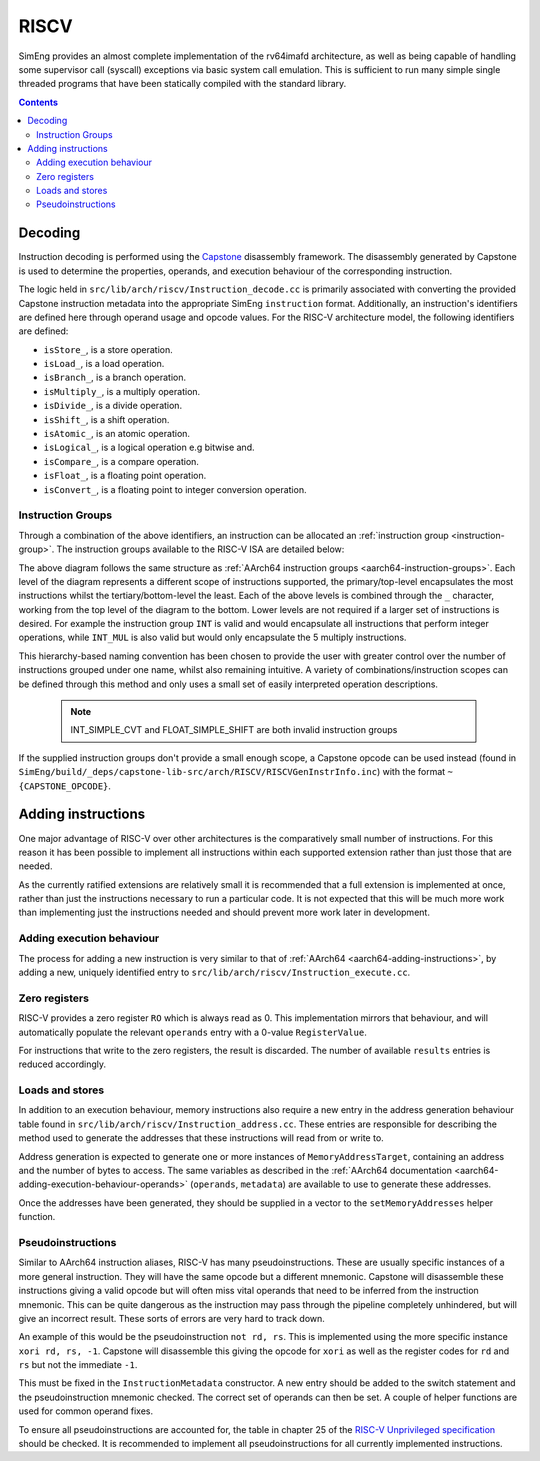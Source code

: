 RISCV
=======

SimEng provides an almost complete implementation of the rv64imafd architecture, as well as being capable of handling some supervisor call (syscall) exceptions via basic system call emulation. This is sufficient to run many simple single threaded programs that have been statically compiled with the standard library.

.. contents:: Contents

Decoding
--------

Instruction decoding is performed using the `Capstone <https://github.com/aquynh/capstone/>`_ disassembly framework. The disassembly generated by Capstone is used to determine the properties, operands, and execution behaviour of the corresponding instruction.

The logic held in ``src/lib/arch/riscv/Instruction_decode.cc`` is primarily associated with converting the provided Capstone instruction metadata into the appropriate SimEng ``instruction`` format. Additionally, an instruction's identifiers are defined here through operand usage and opcode values. For the RISC-V architecture model, the following identifiers are defined:

- ``isStore_``, is a store operation.
- ``isLoad_``, is a load operation.
- ``isBranch_``, is a branch operation.
- ``isMultiply_``, is a multiply operation.
- ``isDivide_``, is a divide operation.
- ``isShift_``, is a shift operation.
- ``isAtomic_``, is an atomic operation.
- ``isLogical_``, is a logical operation e.g bitwise and.
- ``isCompare_``, is a compare operation.
- ``isFloat_``, is a floating point operation.
- ``isConvert_``, is a floating point to integer conversion operation.

.. _riscv-instruction-groups:

Instruction Groups
******************
Through a combination of the above identifiers, an instruction can be allocated an :ref:`instruction group <instruction-group>`. The instruction groups available to the RISC-V ISA are detailed below:

.. image:: ../../../assets/instruction_groups_RISCV.png
  :alt: RISC-V instruction groups

The above diagram follows the same structure as :ref:`AArch64 instruction groups <aarch64-instruction-groups>`. Each level of the diagram represents a different scope of instructions supported, the primary/top-level encapsulates the most instructions whilst the tertiary/bottom-level the least. Each of the above levels is combined through the ``_`` character, working from the top level of the diagram to the bottom. Lower levels are not required if a larger set of instructions is desired. For example the instruction group ``INT`` is valid and would encapsulate all instructions that perform integer operations, while ``INT_MUL`` is also valid but would only encapsulate the 5 multiply instructions.

This hierarchy-based naming convention has been chosen to provide the user with greater control over the number of instructions grouped under one name, whilst also remaining intuitive. A variety of combinations/instruction scopes can be defined through this method and only uses a small set of easily interpreted operation descriptions.

        .. Note::
                INT_SIMPLE_CVT and FLOAT_SIMPLE_SHIFT are both invalid instruction groups

If the supplied instruction groups don't provide a small enough scope, a Capstone opcode can be used instead (found in ``SimEng/build/_deps/capstone-lib-src/arch/RISCV/RISCVGenInstrInfo.inc``) with the format ``~{CAPSTONE_OPCODE}``.

.. _riscv-adding-instructions:

Adding instructions
-------------------

One major advantage of RISC-V over other architectures is the comparatively small number of instructions. For this reason it has been possible to implement all instructions within each supported extension rather than just those that are needed.

As the currently ratified extensions are relatively small it is recommended that a full extension is implemented at once, rather than just the instructions necessary to run a particular code. It is not expected that this will be much more work than implementing just the instructions needed and should prevent more work later in development.


Adding execution behaviour
**************************

The process for adding a new instruction is very similar to that of :ref:`AArch64 <aarch64-adding-instructions>`, by adding a new, uniquely identified entry to ``src/lib/arch/riscv/Instruction_execute.cc``.

Zero registers
**************

RISC-V provides a zero register ``RO`` which is always read as 0. This implementation mirrors that behaviour, and will automatically populate the relevant ``operands`` entry with a 0-value ``RegisterValue``.

For instructions that write to the zero registers, the result is discarded. The number of available ``results`` entries is reduced accordingly.

Loads and stores
****************

In addition to an execution behaviour, memory instructions also require a new entry in the address generation behaviour table found in ``src/lib/arch/riscv/Instruction_address.cc``. These entries are responsible for describing the method used to generate the addresses that these instructions will read from or write to.

Address generation is expected to generate one or more instances of ``MemoryAddressTarget``, containing an address and the number of bytes to access. The same variables as described in the :ref:`AArch64 documentation <aarch64-adding-execution-behaviour-operands>` (``operands``, ``metadata``) are available to use to generate these addresses.

Once the addresses have been generated, they should be supplied in a vector to the ``setMemoryAddresses`` helper function.

Pseudoinstructions
******************

Similar to AArch64 instruction aliases, RISC-V has many pseudoinstructions. These are usually specific instances of a more general instruction. They will have the same opcode but a different mnemonic. Capstone will disassemble these instructions giving a valid opcode but will often miss vital operands that need to be inferred from the instruction mnemonic. This can be quite dangerous as the instruction may pass through the pipeline completely unhindered, but will give an incorrect result. These sorts of errors are very hard to track down.

An example of this would be the pseudoinstruction ``not rd, rs``. This is implemented using the more specific instance ``xori rd, rs, -1``. Capstone will disassemble this giving the opcode for ``xori`` as well as the register codes for ``rd`` and ``rs`` but not the immediate ``-1``.

This must be fixed in the ``InstructionMetadata`` constructor. A new entry should be added to the switch statement and the pseudoinstruction mnemonic checked. The correct set of operands can then be set. A couple of helper functions are used for common operand fixes.

To ensure all pseudoinstructions are accounted for, the table in chapter 25 of the `RISC-V Unprivileged specification <https://riscv.org/technical/specifications/>`_ should be checked. It is recommended to implement all pseudoinstructions for all currently implemented instructions.
